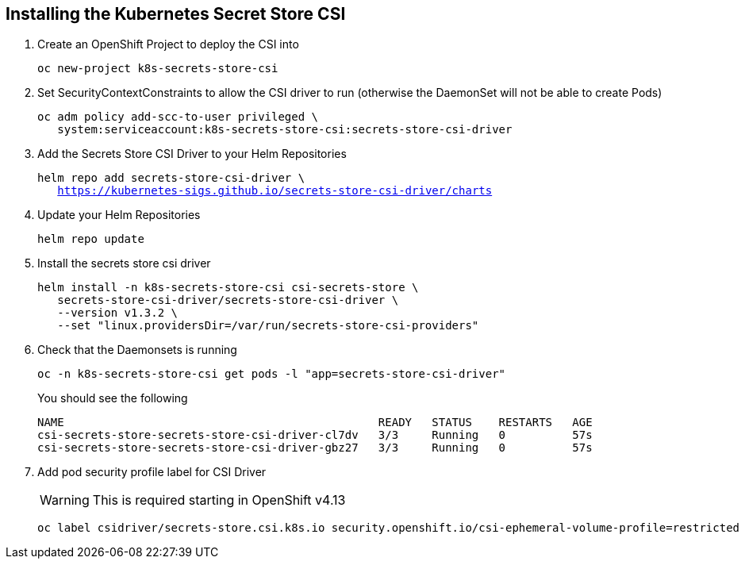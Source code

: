 == Installing the Kubernetes Secret Store CSI

. Create an OpenShift Project to deploy the CSI into
+
[source,bash,subs="+macros,+attributes",role=execute]
----
oc new-project k8s-secrets-store-csi
----

. Set SecurityContextConstraints to allow the CSI driver to run (otherwise the DaemonSet will not be able to create Pods)
+
[source,bash,subs="+macros,+attributes",role=execute]
----
oc adm policy add-scc-to-user privileged \
   system:serviceaccount:k8s-secrets-store-csi:secrets-store-csi-driver
----

. Add the Secrets Store CSI Driver to your Helm Repositories
+
[source,bash,subs="+macros,+attributes",role=execute]
----
helm repo add secrets-store-csi-driver \
   https://kubernetes-sigs.github.io/secrets-store-csi-driver/charts
----

. Update your Helm Repositories
+
[source,bash,subs="+macros,+attributes",role=execute]
----
helm repo update
----

. Install the secrets store csi driver
+
[source,bash,subs="+macros,+attributes",role=execute]
----
helm install -n k8s-secrets-store-csi csi-secrets-store \
   secrets-store-csi-driver/secrets-store-csi-driver \
   --version v1.3.2 \
   --set "linux.providersDir=/var/run/secrets-store-csi-providers"
----

. Check that the Daemonsets is running
+
[source,bash,subs="+macros,+attributes",role=execute]
----
oc -n k8s-secrets-store-csi get pods -l "app=secrets-store-csi-driver"
----
+
You should see the following
+
[source,bash,subs="+macros,+attributes",role=execute]
----
NAME                                               READY   STATUS    RESTARTS   AGE
csi-secrets-store-secrets-store-csi-driver-cl7dv   3/3     Running   0          57s
csi-secrets-store-secrets-store-csi-driver-gbz27   3/3     Running   0          57s
----

. Add pod security profile label for CSI Driver
+
WARNING: This is required starting in OpenShift v4.13
+
[source,bash,subs="+macros,+attributes",role=execute]
----
oc label csidriver/secrets-store.csi.k8s.io security.openshift.io/csi-ephemeral-volume-profile=restricted
----
